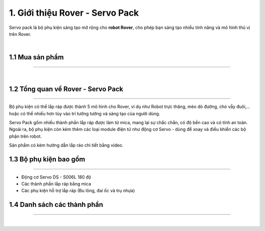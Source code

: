 1. Giới thiệu Rover - Servo Pack
=======================

Servo pack là bộ phụ kiện sáng tạo mở rộng cho **robot Rover**, cho phép bạn sáng tạo nhiều tính năng và mô hình thú vị trên Rover. 

.. image:: images/servo-pack-rover.png
    :width: 400px
    :align: center  
|

1.1 Mua sản phẩm
---------
----------

..  image:: images/gio.png
    :alt: some image
    :target: https://shop.ohstem.vn/san-pham/phu-kien-rover-servo-pack/
    :class: with-shadow
    :scale: 100%
    :align: center
|


1.2 Tổng quan về Rover - Servo Pack
--------------
--------------------

Bộ phụ kiện có thể lắp ráp được thành 5 mô hình cho Rover, ví dụ như Robot trực thăng, mèo dò đường, chó vẫy đuôi,… hoặc có thể nhiều hơn tùy vào trí tưởng tưởng và sáng tạo của người dùng. 

Servo Pack gồm nhiều thành phần lắp ráp được làm từ mica, mang lại sự chắc chắn, có độ bền cao và có tính an toàn. Ngoài ra, bộ phụ kiện còn kèm thêm các loại module điện tử như động cơ Servo - dùng để xoay và điều khiển các bộ phận trên robot. 

Sản phẩm có kèm hướng dẫn lắp ráo chi tiết bằng video. 

1.3 Bộ phụ kiện bao gồm
--------------
-------------- 

- Động cơ Servo DS - S006L 180 độ
- Các thành phần lắp ráp bằng mica 
- Các phụ kiện hỗ trợ lắp ráp (Bu lông, đai ốc và trụ nhựa)

1.4 Danh sách các thành phần 
------------
-------------


.. image:: images/chi_tiet_servo_pack.jpg
    :width: 700px
    :align: center  
|



